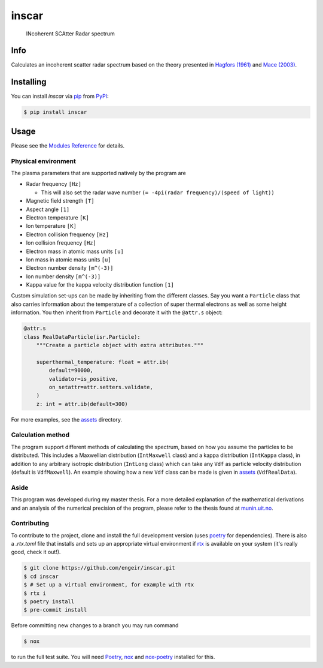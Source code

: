 inscar
======

    INcoherent SCAtter Radar spectrum

|PyPI| |PyPI Downloads| |Status| |Python Version| |License| |Read the Docs| |Tests|
|Codecov| |DOI| |pre-commit| |Black|

.. |PyPI| image:: https://img.shields.io/pypi/v/inscar.svg
   :target: https://pypi.org/project/inscar/
   :alt: PyPI
.. |PyPI Downloads| image:: https://img.shields.io/pypi/dm/inscar.svg
   :target: https://pypi.org/project/inscar/
   :alt: PyPI Downloads
.. |Status| image:: https://img.shields.io/pypi/status/inscar.svg
   :target: https://pypi.org/project/inscar/
   :alt: Status
.. |Python Version| image:: https://img.shields.io/pypi/pyversions/inscar
   :target: https://pypi.org/project/inscar
   :alt: Python Version
.. |License| image:: https://img.shields.io/badge/License-MIT-yellow.svg
   :target: https://opensource.org/licenses/MIT
   :alt: License
.. |Read the Docs| image:: https://img.shields.io/readthedocs/inscar/latest.svg?label=Read%20the%20Docs
   :target: https://inscar.readthedocs.io/
   :alt: Read the documentation at https://ncdump-rich.readthedocs.io/
.. |Tests| image:: https://github.com/engeir/inscar/workflows/Tests/badge.svg
   :target: https://github.com/engeir/inscar/actions?workflow=Tests
   :alt: Tests
.. |Codecov| image:: https://codecov.io/gh/engeir/inscar/branch/master/graph/badge.svg?token=P8S18UILSB
   :target: https://codecov.io/gh/engeir/inscar
   :alt: Codecov
.. |DOI| image:: https://zenodo.org/badge/233043566.svg
   :target: https://zenodo.org/badge/latestdoi/233043566
   :alt: pre-commit
.. |pre-commit| image:: https://img.shields.io/badge/pre--commit-enabled-brightgreen?logo=pre-commit&logoColor=white
   :target: https://github.com/pre-commit/pre-commit
   :alt: pre-commit
.. |Black| image:: https://img.shields.io/badge/code%20style-black-000000.svg
   :target: https://github.com/psf/black
   :alt: Black
.. |CodeQL| image:: https://github.com/engeir/inscar/workflows/CodeQL/badge.svg
   :alt: CodeQL

.. image:: ./img/normal_is_spectra.png

Info
----

Calculates an incoherent scatter radar spectrum based on the theory presented in
`Hagfors (1961)`_ and `Mace (2003)`_.

Installing
----------

You can install *inscar* via pip_ from PyPI_:

.. code:: console

   $ pip install inscar

Usage
-----

Please see the `Modules Reference <Modules_>`_ for details.

Physical environment
^^^^^^^^^^^^^^^^^^^^

The plasma parameters that are supported natively by the program are

* Radar frequency ``[Hz]``

  * This will also set the radar wave number ``(= -4pi(radar frequency)/(speed of light))``

* Magnetic field strength ``[T]``
* Aspect angle ``[1]``
* Electron temperature ``[K]``
* Ion temperature ``[K]``
* Electron collision frequency ``[Hz]``
* Ion collision frequency ``[Hz]``
* Electron mass in atomic mass units ``[u]``
* Ion mass in atomic mass units ``[u]``
* Electron number density ``[m^(-3)]``
* Ion number density ``[m^(-3)]``
* Kappa value for the kappa velocity distribution function ``[1]``

Custom simulation set-ups can be made by inheriting from the different classes. Say you
want a ``Particle`` class that also carries information about the temperature of a
collection of super thermal electrons as well as some height information. You then
inherit from ``Particle`` and decorate it with the ``@attr.s`` object:

.. code:: python

    @attr.s
    class RealDataParticle(isr.Particle):
        """Create a particle object with extra attributes."""

        superthermal_temperature: float = attr.ib(
            default=90000,
            validator=is_positive,
            on_setattr=attr.setters.validate,
        )
        z: int = attr.ib(default=300)

For more examples, see the assets_ directory.

Calculation method
^^^^^^^^^^^^^^^^^^

The program support different methods of calculating the spectrum, based on how you
assume the particles to be distributed. This includes a Maxwellian distribution
(``IntMaxwell`` class) and a kappa distribution (``IntKappa`` class), in addition to any
arbitrary isotropic distribution (``IntLong`` class) which can take any ``Vdf`` as
particle velocity distribution (default is ``VdfMaxwell``). An example showing how a new
``Vdf`` class can be made is given in assets_ (``VdfRealData``).

Aside
^^^^^

This program was developed during my master thesis. For a more detailed explanation of
the mathematical derivations and an analysis of the numerical precision of the program,
please refer to the thesis found at `munin.uit.no`_.

Contributing
^^^^^^^^^^^^

To contribute to the project, clone and install the full development version (uses
poetry_ for dependencies). There is also a `.rtx.toml` file that installs and sets up
an appropriate virtual environment if rtx_ is available on
your system (it's really good, check it out!).

.. code:: console

    $ git clone https://github.com/engeir/inscar.git
    $ cd inscar
    $ # Set up a virtual environment, for example with rtx
    $ rtx i
    $ poetry install
    $ pre-commit install

Before committing new changes to a branch you may run command

.. code:: console

    $ nox

to run the full test suite. You will need Poetry_, nox_ and nox-poetry_ installed for
this.

.. _Hagfors (1961): https://agupubs.onlinelibrary.wiley.com/doi/epdf/10.1029/JZ066i006p01699
.. _Mace (2003): https://aip.scitation.org/doi/pdf/10.1063/1.1570828
.. _PyPI: https://pypi.org/
.. _assets: https://github.com/engeir/inscar/tree/main/assets
.. _munin.uit.no: https://hdl.handle.net/10037/19542
.. _nox-poetry: https://nox-poetry.readthedocs.io/
.. _nox: https://nox.thea.codes/en/stable/
.. _pip: https://pip.pypa.io/
.. _poetry: https://python-poetry.org
.. _rtx: https://github.com/jdx/rtx
.. github-only
.. _Contributor Guide: CONTRIBUTING.rst
.. _Modules: https://inscar.readthedocs.io/en/latest/modules.html
